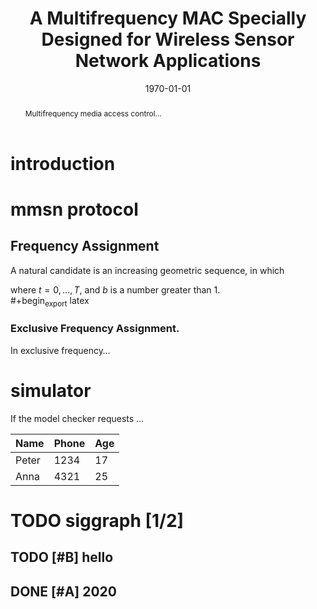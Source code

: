 #+latex_class: acmart
#+latex_class_options: [acmtog]
#+latex_header: \usepackage{siggraph}
#+latex_header_extra:
#+description:
#+keywords:
#+subtitle:
#+title: A Multifrequency MAC Specially Designed for Wireless Sensor Network Applications
#+author: 
#+options: toc:nil
#+latex_compiler: pdflatex
#+date: \today

#+begin_abstract
Multifrequency media access control...
#+end_abstract
* introduction
* mmsn protocol
** Frequency Assignment
A natural candidate is an increasing geometric sequence, in which
#+begin_export latex
\begin{equation}
P(t)=\frac{b^{\frac{t+1}{T+1}}-b^{\frac{t}{T+1}}}{b-1}
\end{equation}
#+end_export
where $t = 0,...,T$, and $b$ is a number greater than 1.\\
#+begin_export latex
\begin{algorithm}[t]
\SetAlgoNoLine
\KwIn{Node $\alpha$'s ID ($ID_{\alpha}$), and node $\alpha$'s
neighbors' IDs within two communication hops.}
\KwOut{The frequency number ($FreNum_{\alpha}$) node $\alpha$ gets assigned.}
$index$ = 0; $FreNum_{\alpha}$ = -1\;
\Repeat{$FreNum_{\alpha} > -1$}{
        $Rnd_{\alpha}$ = Random($ID_{\alpha}$, $index$)\;
        $Found$ = $TRUE$\;
        \For{each node $\beta$ in $\alpha$'s two communication hops
    }{
      $Rnd_{\beta}$ = Random($ID_{\beta}$, $index$)\;
      \If{($Rnd_{\alpha} < Rnd_{\beta}$) \text{or} ($Rnd_{\alpha}$ ==
          $Rnd_{\beta}$ \text{and} $ID_{\alpha} < ID_{\beta}$)\;
      }{
        $Found$ = $FALSE$; break\;
      }
        }
     \eIf{$Found$}{
           $FreNum_{\alpha}$ = $index$\;
         }{
           $index$ ++\;
     }
      }
\caption{Frequency Number Computation}
\label{alg:one}
\end{algorithm}
#+end_export
*** Exclusive Frequency Assignment. 
In exclusive frequency...
* simulator
If the model checker requests ...

| Name  | Phone | Age |
|-------+-------+-----|
| Peter |  1234 |  17 |
| Anna  |  4321 |  25 |
* TODO siggraph [1/2]
** TODO [#B] hello 
   SCHEDULED: <2020-05-13 三>
** DONE [#A] 2020
   DEADLINE: <2020-05-16 六>
